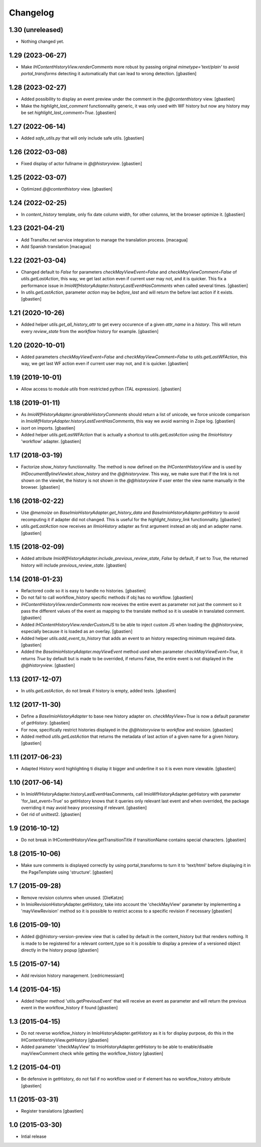 Changelog
=========

1.30 (unreleased)
-----------------

- Nothing changed yet.


1.29 (2023-06-27)
-----------------

- Make `IHContentHistoryView.renderComments` more robust by passing original
  `mimetype='text/plain'` to avoid `portal_transforms` detecting it automatically
  that can lead to wrong detection.
  [gbastien]

1.28 (2023-02-27)
-----------------

- Added possibility to display an event preview under the comment
  in the `@@contenthistory` view.
  [gbastien]
- Make the `highlight_last_comment` functionnality generic, it was only used
  with WF history but now any history may be set `highlight_last_comment=True`.
  [gbastien]

1.27 (2022-06-14)
-----------------

- Added `safe_utils.py` that will only include safe utils.
  [gbastien]

1.26 (2022-03-08)
-----------------

- Fixed display of actor fullname in `@@historyview`.
  [gbastien]

1.25 (2022-03-07)
-----------------

- Optimized `@@contenthistory` view.
  [gbastien]

1.24 (2022-02-25)
-----------------

- In `content_history` template, only fix date column width,
  for other columns, let the browser optimize it.
  [gbastien]

1.23 (2021-04-21)
-----------------

- Add Transifex.net service integration to manage the translation process.
  [macagua]
- Add Spanish translation
  [macagua]

1.22 (2021-03-04)
-----------------

- Changed default to `False` for parameters `checkMayViewEvent=False` and
  `checkMayViewComment=False` of `utils.getLastAction`, this way, we get last
  action even if current user may not, and it is quicker.
  This fix a performance issue in `ImioWfHistoryAdapter.historyLastEventHasComments`
  when called several times.
  [gbastien]
- In `utils.getLastAction`, parameter `action` may be `before_last` and will
  return the before last action if it exists.
  [gbastien]

1.21 (2020-10-26)
-----------------

- Added helper `utils.get_all_history_attr` to get every occurence of a given
  `attr_name` in a `history`. This will return every `review_state` from the
  `workflow` history for example.
  [gbastien]

1.20 (2020-10-01)
-----------------

- Added parameters `checkMayViewEvent=False` and `checkMayViewComment=False` to
  `utils.getLastWFAction`, this way, we get last WF action even if current user
  may not, and it is quicker.
  [gbastien]

1.19 (2019-10-01)
-----------------

- Allow access to module `utils` from restricted python (TAL expression).
  [gbastien]

1.18 (2019-01-11)
-----------------

- As `ImioWfHistoryAdapter.ignorableHistoryComments` should return a list of
  unicode, we force unicode comparison in
  `ImioWfHistoryAdapter.historyLastEventHasComments`, this way we avoid warning
  in Zope log.
  [gbastien]
- `isort` on imports.
  [gbastien]
- Added helper `utils.getLastWFAction` that is actually a shortcut to
  `utils.getLastAction` using the `IImioHistory` 'workflow' adapter.
  [gbastien]

1.17 (2018-03-19)
-----------------

- Factorize `show_history` functionnality.  The method is now defined on the
  `IHContentHistoryView` and is used by
  `IHDocumentBylineViewlet.show_history` and the `@@historyview`.
  This way, we make sure that if the link is not shown on the viewlet, the
  history is not shown in the `@@historyview` if user enter the view name
  manually in the browser.
  [gbastien]

1.16 (2018-02-22)
-----------------

- Use `@memoize` on `BaseImioHistoryAdapter.get_history_data` and
  `BaseImioHistoryAdapter.getHistory` to avoid recomputing it if adapter did
  not changed.  This is useful for the `highlight_history_link` functionnality.
  [gbastien]
- `utils.getLastAction` now receives an `IImioHistory` adapter as first
  argument instead an obj and an adapter name.
  [gbastien]

1.15 (2018-02-09)
-----------------

- Added attribute `ImioWfHistoryAdapter.include_previous_review_state`,
  `False` by default, if set to `True`, the returned history will include
  `previous_review_state`.
  [gbastien]

1.14 (2018-01-23)
-----------------

- Refactored code so it is easy to handle no histories.
  [gbastien]
- Do not fail to call workflow_history specific methods if obj has no workflow.
  [gbastien]
- `IHContentHistoryView.renderComments` now receives the entire event as
  parameter not just the comment so it pass the different values of the event as
  mapping to the translate method so it is useable in translated comment.
  [gbastien]
- Added `IHContentHistoryView.renderCustomJS` to be able to inject custom JS
  when loading the `@@historyview`, especially because it is loaded as an
  overlay.
  [gbastien]
- Added helper `utils.add_event_to_history` that adds an event to an history
  respecting minimum required data.
  [gbastien]
- Added the `BaseImioHistoryAdapter.mayViewEvent` method used when parameter
  `checkMayViewEvent=True`, it returns `True` by default but is made to be
  overrided, if returns False, the entire event is not displayed in the
  `@@historyview`.
  [gbastien]

1.13 (2017-12-07)
-----------------

- In `utils.getLastAction`, do not break if history is empty, added tests.
  [gbastien]

1.12 (2017-11-30)
-----------------

- Define a `BaseImioHistoryAdapter` to base new history adapter on.
  `checkMayView=True` is now a default parameter of `getHistory`.
  [gbastien]
- For now, specifically restrict histories displayed in the `@@historyview` to
  `workflow` and `revision`.
  [gbastien]
- Added method `utils.getLastAction` that returns the metadata of last action of
  a given name for a given history.
  [gbastien]

1.11 (2017-06-23)
-----------------

- Adapted History word highlighting ti display it bigger and underline it so
  it is even more viewable.
  [gbastien]

1.10 (2017-06-14)
-----------------

- In ImioWfHistoryAdapter.historyLastEventHasComments, call
  ImioWfHistoryAdapter.getHistory with parameter 'for_last_event=True' so
  getHistory knows that it queries only relevant last event and when overrided,
  the package overriding it may avoid heavy processing if relevant.
  [gbastien]
- Get rid of unittest2.
  [gbastien]

1.9 (2016-10-12)
----------------

- Do not break in IHContentHistoryView.getTransitionTitle if transitionName
  contains special characters.
  [gbastien]

1.8 (2015-10-06)
----------------

- Make sure comments is displayed correctly by using portal_transforms to
  turn it to 'text/html' before displaying it in the PageTemplate using
  'structure'.
  [gbastien]

1.7 (2015-09-28)
----------------

- Remove revision columns when unused.
  [DieKatze]
- In ImioRevisionHistoryAdapter.getHistory, take into account the
  'checkMayView' parameter by implementing a 'mayViewRevision' method so it
  is possible to restrict access to a specific revision if necessary
  [gbastien]

1.6 (2015-09-10)
----------------

- Added @@history-version-preview view that is called by default in the
  content_history but that renders nothing.  It is made to be registered for a
  relevant content_type so it is possible to display a preview of a versioned
  object directly in the history popup
  [gbastien]

1.5 (2015-07-14)
----------------

- Add revision history management.
  [cedricmessiant]

1.4 (2015-04-15)
----------------

- Added helper method 'utils.getPreviousEvent' that will receive an event
  as parameter and will return the previous event in the workflow_history
  if found
  [gbastien]

1.3 (2015-04-15)
----------------

- Do not reverse workflow_history in ImioHistoryAdapter.getHistory
  as it is for display purpose, do this in the IHContentHistoryView.getHistory
  [gbastien]
- Added parameter 'checkMayView' to ImioHistoryAdapter.getHistory to be able
  to enable/disable mayViewComment check while getting the workflow_history
  [gbastien]

1.2 (2015-04-01)
----------------

- Be defensive in getHistory, do not fail if no workflow used or
  if element has no workflow_history attribute
  [gbastien]

1.1 (2015-03-31)
----------------

- Register translations
  [gbastien]

1.0 (2015-03-30)
----------------

- Intial release
